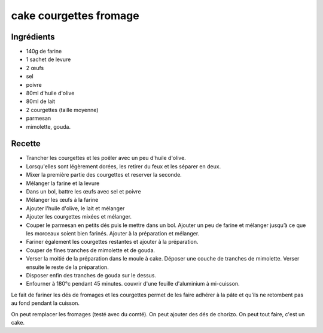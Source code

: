 =======================
cake courgettes fromage
=======================

Ingrédients
===========

- 140g de farine
- 1 sachet de levure
- 2 œufs
- sel
- poivre
- 80ml d'huile d'olive
- 80ml de lait
- 2 courgettes (taille moyenne)
- parmesan
- mimolette, gouda.


Recette
=======

- Trancher les courgettes et les poêler avec un peu d'huile d'olive.
- Lorsqu'elles sont légèrement dorées, les retirer du feux et les séparer en deux.
- Mixer la première partie des courgettes et reserver la seconde.
- Mélanger la farine et la levure
- Dans un bol, battre les œufs avec sel et poivre
- Mélanger les œufs à la farine
- Ajouter l'huile d'olive, le lait et mélanger
- Ajouter les courgettes mixées et mélanger.
- Couper le parmesan en petits dés puis le mettre dans un bol. Ajouter un peu de farine et mélanger jusqu’à ce que les morceaux soient bien farinés. Ajouter à la préparation et mélanger.
- Fariner également les courgettes restantes et ajouter à la préparation.
- Couper de fines tranches de mimolette et de gouda.
- Verser la moitié de la préparation dans le moule à cake. Déposer une couche de tranches de mimolette. Verser ensuite le reste de la préparation.
- Disposer enfin des tranches de gouda sur le dessus.
- Enfourner à 180°c pendant 45 minutes. couvrir d'une feuille d'aluminium à mi-cuisson.


Le fait de fariner les dés de fromages et les courgettes permet de les faire adhérer à la pâte et qu'ils ne retombent pas au fond pendant la cuisson.


On peut remplacer les fromages (testé avec du comté). On peut ajouter des dés de chorizo. On peut tout faire, c'est un cake.

